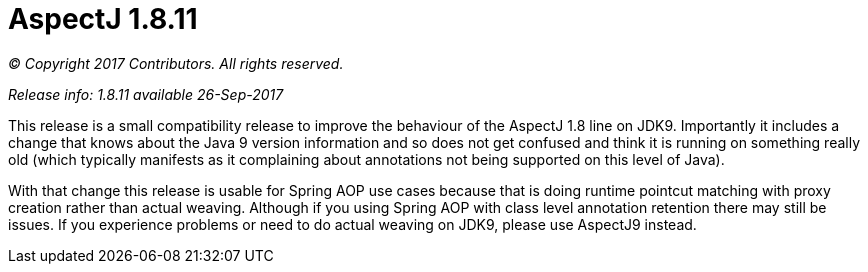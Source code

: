 = AspectJ 1.8.11

_© Copyright 2017 Contributors. All rights reserved._

_Release info: 1.8.11 available 26-Sep-2017_

This release is a small compatibility release to improve the behaviour
of the AspectJ 1.8 line on JDK9. Importantly it includes a change that
knows about the Java 9 version information and so does not get confused
and think it is running on something really old (which typically
manifests as it complaining about annotations not being supported on
this level of Java).

With that change this release is usable for Spring AOP use cases because
that is doing runtime pointcut matching with proxy creation rather than
actual weaving. Although if you using Spring AOP with class level
annotation retention there may still be issues. If you experience
problems or need to do actual weaving on JDK9, please use AspectJ9
instead.
